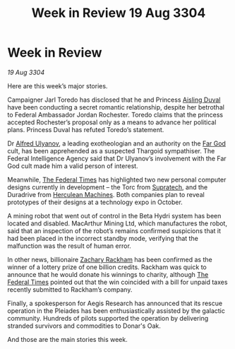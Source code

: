 :PROPERTIES:
:ID:       61b77cec-ef07-44f1-834a-df342dad639e
:END:
#+title: Week in Review 19 Aug 3304
#+filetags: :Thargoid:3304:galnet:

* Week in Review

/19 Aug 3304/

Here are this week’s major stories. 

Campaigner Jarl Toredo has disclosed that he and Princess [[id:b402bbe3-5119-4d94-87ee-0ba279658383][Aisling Duval]] have been conducting a secret romantic relationship, despite her betrothal to Federal Ambassador Jordan Rochester. Toredo claims that the princess accepted Rochester’s proposal only as a means to advance her political plans. Princess Duval has refuted Toredo’s statement. 

Dr [[id:2bf69df4-bf62-4877-87eb-5158254f5fcb][Alfred Ulyanov]], a leading exotheologian and an authority on the [[id:04ae001b-eb07-4812-a42e-4bb72825609b][Far God]] cult, has been apprehended as a suspected Thargoid sympathiser. The Federal Intelligence Agency said that Dr Ulyanov’s involvement with the Far God cult made him a valid person of interest. 

Meanwhile, [[id:be5df73c-519d-45ed-a541-9b70bc8ae97c][The Federal Times]] has highlighted two new personal computer designs currently in development – the Torc from [[id:3e9f43fb-038f-46a6-be53-3c9af1bad474][Supratech]], and the Duradrive from [[id:46e9f326-2119-4d5b-a625-a32820a44642][Herculean Machines]]. Both companies plan to reveal prototypes of their designs at a technology expo in October. 

A mining robot that went out of control in the Beta Hydri system has been located and disabled. MacArthur Mining Ltd, which manufactures the robot, said that an inspection of the robot’s remains confirmed suspicions that it had been placed in the incorrect standby mode, verifying that the malfunction was the result of human error. 

In other news, billionaire [[id:e26683e6-6b19-4671-8676-f333bd5e8ff7][Zachary Rackham]] has been confirmed as the winner of a lottery prize of one billion credits. Rackham was quick to announce that he would donate his winnings to charity, although [[id:be5df73c-519d-45ed-a541-9b70bc8ae97c][The Federal Times]] pointed out that the win coincided with a bill for unpaid taxes recently submitted to Rackham’s company. 

Finally, a spokesperson for Aegis Research has announced that its rescue operation in the Pleiades has been enthusiastically assisted by the galactic community. Hundreds of pilots supported the operation by delivering stranded survivors and commodities to Donar's Oak. 

And those are the main stories this week.
